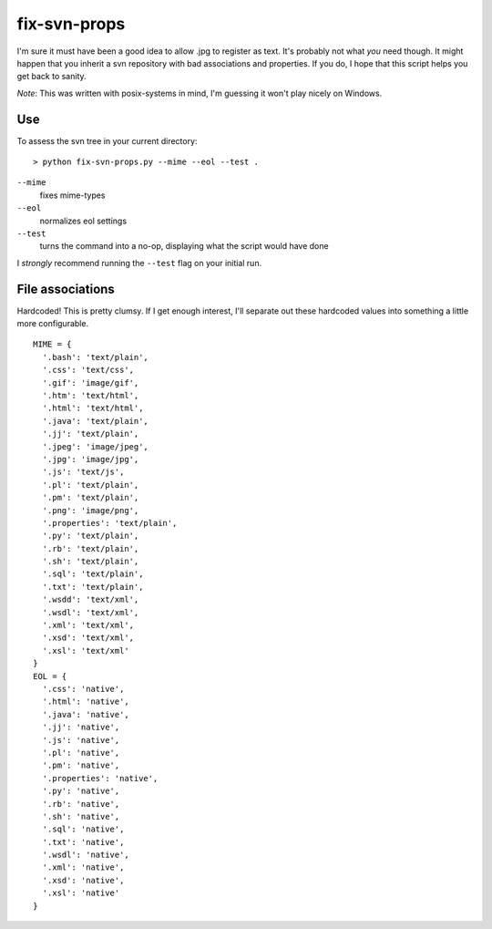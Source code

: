 =============
fix-svn-props
=============

I'm sure it must have been a good idea to allow .jpg to register as
text. It's probably not what *you* need though. It might happen that
you inherit a svn repository with bad associations and properties. If
you do, I hope that this script helps you get back to sanity.

*Note*: This was written with posix-systems in mind, I'm guessing it
won't play nicely on Windows.

Use
---

To assess the svn tree in your current directory:

::

    > python fix-svn-props.py --mime --eol --test .

``--mime``
    fixes mime-types

``--eol``
    normalizes eol settings

``--test``
    turns the command into a no-op, displaying what the script would have done

I *strongly* recommend running the ``--test`` flag on your initial
run.

File associations
-----------------

Hardcoded! This is pretty clumsy. If I get enough interest, I'll
separate out these hardcoded values into something a little more
configurable.

::

    MIME = {
      '.bash': 'text/plain',
      '.css': 'text/css',
      '.gif': 'image/gif',
      '.htm': 'text/html',
      '.html': 'text/html',
      '.java': 'text/plain',
      '.jj': 'text/plain',
      '.jpeg': 'image/jpeg',
      '.jpg': 'image/jpg',
      '.js': 'text/js',
      '.pl': 'text/plain',
      '.pm': 'text/plain',
      '.png': 'image/png',
      '.properties': 'text/plain',
      '.py': 'text/plain',
      '.rb': 'text/plain',
      '.sh': 'text/plain',
      '.sql': 'text/plain',
      '.txt': 'text/plain',
      '.wsdd': 'text/xml',
      '.wsdl': 'text/xml',
      '.xml': 'text/xml',
      '.xsd': 'text/xml',
      '.xsl': 'text/xml'
    }	    
    EOL = {
      '.css': 'native',
      '.html': 'native',
      '.java': 'native',
      '.jj': 'native',
      '.js': 'native',
      '.pl': 'native',
      '.pm': 'native',
      '.properties': 'native',
      '.py': 'native',
      '.rb': 'native',
      '.sh': 'native',
      '.sql': 'native',
      '.txt': 'native',
      '.wsdl': 'native',
      '.xml': 'native',
      '.xsd': 'native',
      '.xsl': 'native'
    }
				
